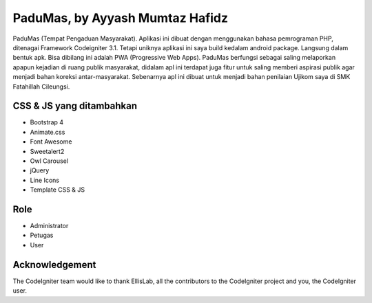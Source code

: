 ###################
PaduMas, by Ayyash Mumtaz Hafidz
###################

PaduMas (Tempat Pengaduan Masyarakat). Aplikasi ini dibuat dengan menggunakan bahasa pemrograman PHP, ditenagai Framework Codeigniter 3.1. Tetapi uniknya aplikasi ini saya build kedalam android package. Langsung dalam bentuk apk. Bisa dibilang ini adalah PWA (Progressive Web Apps). PaduMas berfungsi sebagai saling melaporkan apapun kejadian di ruang publik masyarakat, didalam apl ini terdapat juga fitur untuk saling memberi aspirasi publik agar menjadi bahan koreksi antar-masyarakat. Sebenarnya apl ini dibuat untuk menjadi bahan penilaian Ujikom saya di SMK Fatahillah Cileungsi.

*******************
CSS & JS yang ditambahkan
*******************

- Bootstrap 4
- Animate.css
- Font Awesome
- Sweetalert2
- Owl Carousel
- jQuery
- Line Icons
- Template CSS & JS

**************************
Role
**************************

- Administrator
- Petugas
- User

***************
Acknowledgement
***************

The CodeIgniter team would like to thank EllisLab, all the
contributors to the CodeIgniter project and you, the CodeIgniter user.
